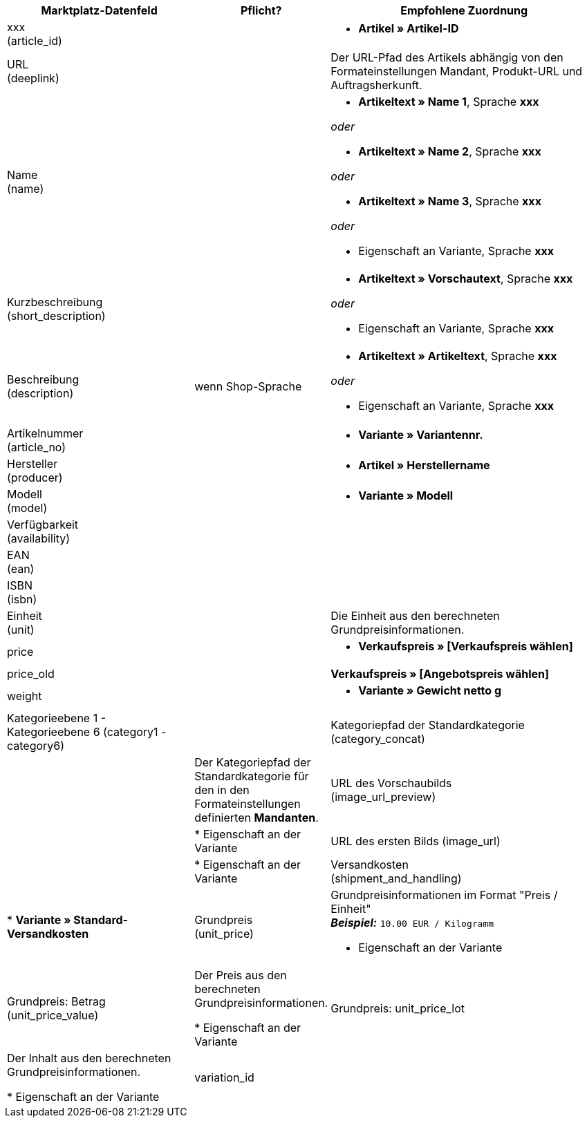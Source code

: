 [[recommended-mappings-basicpricesearchengine]]
[cols="2,1,3a"]
|====
|Marktplatz-Datenfeld |Pflicht? |Empfohlene Zuordnung

| xxx +
(article_id)
|
| * *Artikel » Artikel-ID*

| URL +
(deeplink)
|
| Der URL-Pfad des Artikels abhängig von den Formateinstellungen Mandant, Produkt-URL und Auftragsherkunft.

| Name +
(name)
|
| * *Artikeltext » Name 1*, Sprache *xxx*

_oder_

* *Artikeltext » Name 2*, Sprache *xxx*

_oder_

* *Artikeltext » Name 3*, Sprache *xxx*

_oder_

* Eigenschaft an Variante, Sprache *xxx*

| Kurzbeschreibung +
(short_description)
|
| * *Artikeltext » Vorschautext*, Sprache *xxx*

_oder_

* Eigenschaft an Variante, Sprache *xxx*

| Beschreibung +
(description)
| wenn Shop-Sprache
| * *Artikeltext » Artikeltext*, Sprache *xxx*

_oder_

* Eigenschaft an Variante, Sprache *xxx*

| Artikelnummer +
(article_no)
|
| * *Variante » Variantennr.*

| Hersteller +
(producer)
|
| * *Artikel » Herstellername*

| Modell +
(model)
|
| * *Variante » Modell*

| Verfügbarkeit +
(availability)
|
|

| EAN +
(ean)
|
|

| ISBN +
(isbn)
|
|

| Einheit +
(unit)
|
| Die Einheit aus den berechneten Grundpreisinformationen.

| price
|
| * *Verkaufspreis » [Verkaufspreis wählen]*

| price_old
|
| *Verkaufspreis » [Angebotspreis wählen]* +

| weight
|
|
* *Variante » Gewicht netto g*

| Kategorieebene 1 - Kategorieebene 6
(category1 - category6)
|

| Kategoriepfad der Standardkategorie
(category_concat)
|
| Der Kategoriepfad der Standardkategorie für den in den Formateinstellungen definierten *Mandanten*.

| URL des Vorschaubilds  +
(image_url_preview)
|
| * Eigenschaft an der Variante

| URL des ersten Bilds
(image_url)
|
| * Eigenschaft an der Variante

| Versandkosten +
(shipment_and_handling)
| * *Variante » Standard-Versandkosten*

| Grundpreis +
(unit_price)
| Grundpreisinformationen im Format "Preis / Einheit" +
*_Beispiel:_* `10.00 EUR / Kilogramm`

* Eigenschaft an der Variante

| Grundpreis: Betrag +
(unit_price_value)
| Der Preis aus den berechneten Grundpreisinformationen.

* Eigenschaft an der Variante

| Grundpreis: unit_price_lot
| Der Inhalt aus den berechneten Grundpreisinformationen.

* Eigenschaft an der Variante

|variation_id
|
| * *Variante » Varianten-ID*

|====
